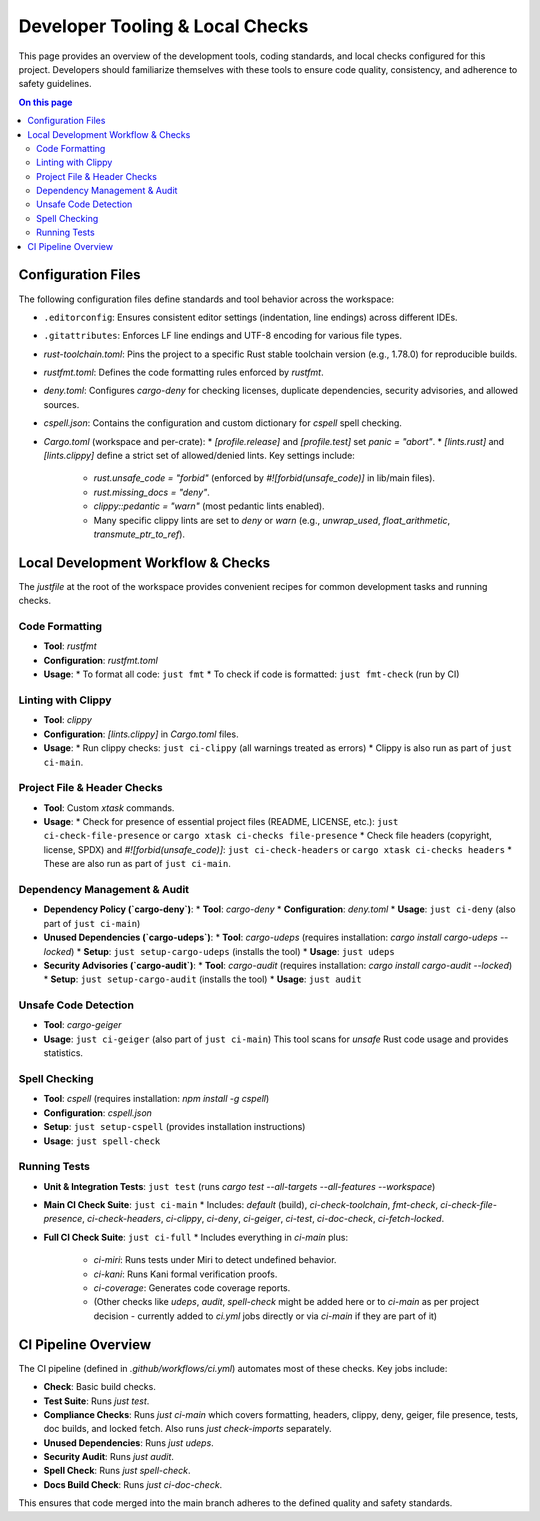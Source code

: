 ====================================
Developer Tooling & Local Checks
====================================

This page provides an overview of the development tools, coding standards, and local checks configured for this project. Developers should familiarize themselves with these tools to ensure code quality, consistency, and adherence to safety guidelines.

.. contents:: On this page
   :local:
   :depth: 2

Configuration Files
-------------------

The following configuration files define standards and tool behavior across the workspace:

*   ``.editorconfig``: Ensures consistent editor settings (indentation, line endings) across different IDEs.
*   ``.gitattributes``: Enforces LF line endings and UTF-8 encoding for various file types.
*   `rust-toolchain.toml`: Pins the project to a specific Rust stable toolchain version (e.g., 1.78.0) for reproducible builds.
*   `rustfmt.toml`: Defines the code formatting rules enforced by `rustfmt`.
*   `deny.toml`: Configures `cargo-deny` for checking licenses, duplicate dependencies, security advisories, and allowed sources.
*   `cspell.json`: Contains the configuration and custom dictionary for `cspell` spell checking.
*   `Cargo.toml` (workspace and per-crate):
    *   `[profile.release]` and `[profile.test]` set `panic = "abort"`.
    *   `[lints.rust]` and `[lints.clippy]` define a strict set of allowed/denied lints. Key settings include:

        *   `rust.unsafe_code = "forbid"` (enforced by `#![forbid(unsafe_code)]` in lib/main files).
        *   `rust.missing_docs = "deny"`.
        *   `clippy::pedantic = "warn"` (most pedantic lints enabled).
        *   Many specific clippy lints are set to `deny` or `warn` (e.g., `unwrap_used`, `float_arithmetic`, `transmute_ptr_to_ref`).

Local Development Workflow & Checks
-----------------------------------

The `justfile` at the root of the workspace provides convenient recipes for common development tasks and running checks.

.. _dev-formatting:

Code Formatting
~~~~~~~~~~~~~~~

*   **Tool**: `rustfmt`
*   **Configuration**: `rustfmt.toml`
*   **Usage**:
    *   To format all code: ``just fmt``
    *   To check if code is formatted: ``just fmt-check`` (run by CI)

.. _dev-linting:

Linting with Clippy
~~~~~~~~~~~~~~~~~~~

*   **Tool**: `clippy`
*   **Configuration**: `[lints.clippy]` in `Cargo.toml` files.
*   **Usage**:
    *   Run clippy checks: ``just ci-clippy`` (all warnings treated as errors)
    *   Clippy is also run as part of ``just ci-main``.

.. _dev-file-checks:

Project File & Header Checks
~~~~~~~~~~~~~~~~~~~~~~~~~~~~

*   **Tool**: Custom `xtask` commands.
*   **Usage**:
    *   Check for presence of essential project files (README, LICENSE, etc.): ``just ci-check-file-presence`` or ``cargo xtask ci-checks file-presence``
    *   Check file headers (copyright, license, SPDX) and `#![forbid(unsafe_code)]`: ``just ci-check-headers`` or ``cargo xtask ci-checks headers``
    *   These are also run as part of ``just ci-main``.

.. _dev-dependency-checks:

Dependency Management & Audit
~~~~~~~~~~~~~~~~~~~~~~~~~~~~~

*   **Dependency Policy (`cargo-deny`)**:
    *   **Tool**: `cargo-deny`
    *   **Configuration**: `deny.toml`
    *   **Usage**: ``just ci-deny`` (also part of ``just ci-main``)
*   **Unused Dependencies (`cargo-udeps`)**:
    *   **Tool**: `cargo-udeps` (requires installation: `cargo install cargo-udeps --locked`)
    *   **Setup**: ``just setup-cargo-udeps`` (installs the tool)
    *   **Usage**: ``just udeps``
*   **Security Advisories (`cargo-audit`)**:
    *   **Tool**: `cargo-audit` (requires installation: `cargo install cargo-audit --locked`)
    *   **Setup**: ``just setup-cargo-audit`` (installs the tool)
    *   **Usage**: ``just audit``

.. _dev-geiger:

Unsafe Code Detection
~~~~~~~~~~~~~~~~~~~~~

*   **Tool**: `cargo-geiger`
*   **Usage**: ``just ci-geiger`` (also part of ``just ci-main``)
    This tool scans for `unsafe` Rust code usage and provides statistics.

.. _dev-spell-check:

Spell Checking
~~~~~~~~~~~~~~

*   **Tool**: `cspell` (requires installation: `npm install -g cspell`)
*   **Configuration**: `cspell.json`
*   **Setup**: ``just setup-cspell`` (provides installation instructions)
*   **Usage**: ``just spell-check``

.. _dev-testing:

Running Tests
~~~~~~~~~~~~~

*   **Unit & Integration Tests**: ``just test`` (runs `cargo test --all-targets --all-features --workspace`)
*   **Main CI Check Suite**: ``just ci-main``
    *   Includes: `default` (build), `ci-check-toolchain`, `fmt-check`, `ci-check-file-presence`, `ci-check-headers`, `ci-clippy`, `ci-deny`, `ci-geiger`, `ci-test`, `ci-doc-check`, `ci-fetch-locked`.
*   **Full CI Check Suite**: ``just ci-full``
    *   Includes everything in `ci-main` plus:

        *   `ci-miri`: Runs tests under Miri to detect undefined behavior.
        *   `ci-kani`: Runs Kani formal verification proofs.
        *   `ci-coverage`: Generates code coverage reports.
        *   (Other checks like `udeps`, `audit`, `spell-check` might be added here or to `ci-main` as per project decision - currently added to `ci.yml` jobs directly or via `ci-main` if they are part of it)

CI Pipeline Overview
--------------------

The CI pipeline (defined in `.github/workflows/ci.yml`) automates most of these checks. Key jobs include:

*   **Check**: Basic build checks.
*   **Test Suite**: Runs `just test`.
*   **Compliance Checks**: Runs `just ci-main` which covers formatting, headers, clippy, deny, geiger, file presence, tests, doc builds, and locked fetch. Also runs `just check-imports` separately.
*   **Unused Dependencies**: Runs `just udeps`.
*   **Security Audit**: Runs `just audit`.
*   **Spell Check**: Runs `just spell-check`.
*   **Docs Build Check**: Runs `just ci-doc-check`.

This ensures that code merged into the main branch adheres to the defined quality and safety standards.